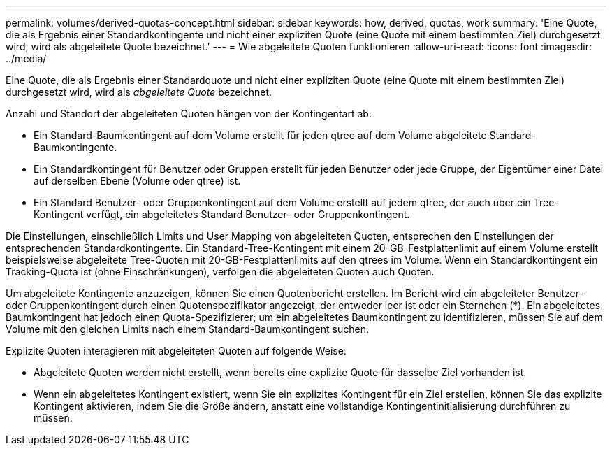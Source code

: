 ---
permalink: volumes/derived-quotas-concept.html 
sidebar: sidebar 
keywords: how, derived, quotas, work 
summary: 'Eine Quote, die als Ergebnis einer Standardkontingente und nicht einer expliziten Quote (eine Quote mit einem bestimmten Ziel) durchgesetzt wird, wird als abgeleitete Quote bezeichnet.' 
---
= Wie abgeleitete Quoten funktionieren
:allow-uri-read: 
:icons: font
:imagesdir: ../media/


[role="lead"]
Eine Quote, die als Ergebnis einer Standardquote und nicht einer expliziten Quote (eine Quote mit einem bestimmten Ziel) durchgesetzt wird, wird als _abgeleitete Quote_ bezeichnet.

Anzahl und Standort der abgeleiteten Quoten hängen von der Kontingentart ab:

* Ein Standard-Baumkontingent auf dem Volume erstellt für jeden qtree auf dem Volume abgeleitete Standard-Baumkontingente.
* Ein Standardkontingent für Benutzer oder Gruppen erstellt für jeden Benutzer oder jede Gruppe, der Eigentümer einer Datei auf derselben Ebene (Volume oder qtree) ist.
* Ein Standard Benutzer- oder Gruppenkontingent auf dem Volume erstellt auf jedem qtree, der auch über ein Tree-Kontingent verfügt, ein abgeleitetes Standard Benutzer- oder Gruppenkontingent.


Die Einstellungen, einschließlich Limits und User Mapping von abgeleiteten Quoten, entsprechen den Einstellungen der entsprechenden Standardkontingente. Ein Standard-Tree-Kontingent mit einem 20-GB-Festplattenlimit auf einem Volume erstellt beispielsweise abgeleitete Tree-Quoten mit 20-GB-Festplattenlimits auf den qtrees im Volume. Wenn ein Standardkontingent ein Tracking-Quota ist (ohne Einschränkungen), verfolgen die abgeleiteten Quoten auch Quoten.

Um abgeleitete Kontingente anzuzeigen, können Sie einen Quotenbericht erstellen. Im Bericht wird ein abgeleiteter Benutzer- oder Gruppenkontingent durch einen Quotenspezifikator angezeigt, der entweder leer ist oder ein Sternchen (*). Ein abgeleitetes Baumkontingent hat jedoch einen Quota-Spezifizierer; um ein abgeleitetes Baumkontingent zu identifizieren, müssen Sie auf dem Volume mit den gleichen Limits nach einem Standard-Baumkontingent suchen.

Explizite Quoten interagieren mit abgeleiteten Quoten auf folgende Weise:

* Abgeleitete Quoten werden nicht erstellt, wenn bereits eine explizite Quote für dasselbe Ziel vorhanden ist.
* Wenn ein abgeleitetes Kontingent existiert, wenn Sie ein explizites Kontingent für ein Ziel erstellen, können Sie das explizite Kontingent aktivieren, indem Sie die Größe ändern, anstatt eine vollständige Kontingentinitialisierung durchführen zu müssen.


